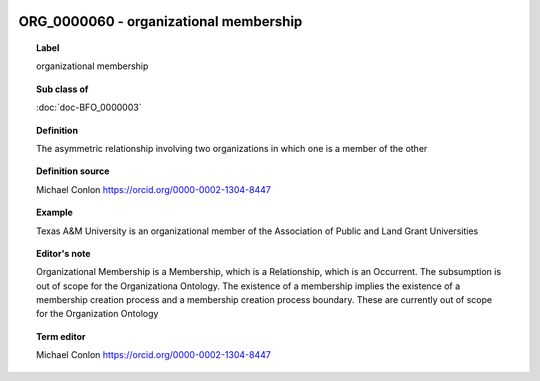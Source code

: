 
  .. index:: 
     single: ORG_0000060; organizational membership
     single: organizational membership; ORG_0000060

ORG_0000060 - organizational membership
====================================================================================

.. topic:: Label

    organizational membership

.. topic:: Sub class of

    :doc:`doc-BFO_0000003`

.. topic:: Definition

    The asymmetric relationship involving two organizations in which one is a member of the other

.. topic:: Definition source

    Michael Conlon https://orcid.org/0000-0002-1304-8447

.. topic:: Example

    Texas A&M University is an organizational member of the Association of Public and Land Grant Universities

.. topic:: Editor's note

    Organizational Membership is a Membership, which is a Relationship, which is an Occurrent.  The subsumption is out of scope for the Organizationa Ontology. The existence of a membership implies the existence of a membership creation process and a membership creation process boundary.  These are currently out of scope for the Organization Ontology

.. topic:: Term editor

    Michael Conlon https://orcid.org/0000-0002-1304-8447

